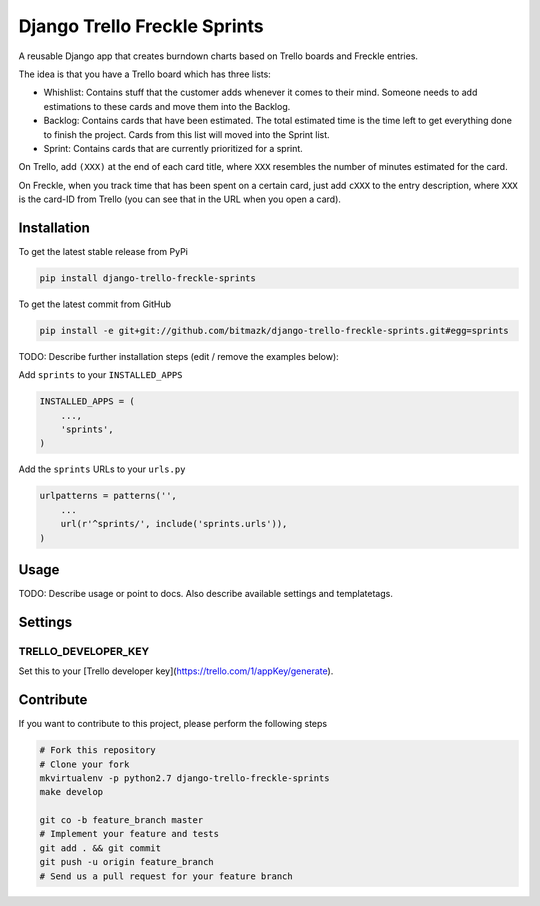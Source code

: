 Django Trello Freckle Sprints
=============================

A reusable Django app that creates burndown charts based on Trello boards and
Freckle entries.

The idea is that you have a Trello board which has three lists:

* Whishlist: Contains stuff that the customer adds whenever it comes to their
  mind. Someone needs to add estimations to these cards and move them into the
  Backlog.
* Backlog: Contains cards that have been estimated. The total estimated time
  is the time left to get everything done to finish the project. Cards from
  this list will moved into the Sprint list. 
* Sprint: Contains cards that are currently prioritized for a sprint.

On Trello, add ``(XXX)`` at the end of each card title, where ``XXX`` resembles
the number of minutes estimated for the card.

On Freckle, when you track time that has been spent on a certain card, just add
``cXXX`` to the entry description, where ``XXX`` is the card-ID from Trello
(you can see that in the URL when you open a card).

Installation
------------

To get the latest stable release from PyPi

.. code-block:: bash

    pip install django-trello-freckle-sprints

To get the latest commit from GitHub

.. code-block:: bash

    pip install -e git+git://github.com/bitmazk/django-trello-freckle-sprints.git#egg=sprints

TODO: Describe further installation steps (edit / remove the examples below):

Add ``sprints`` to your ``INSTALLED_APPS``

.. code-block:: python

    INSTALLED_APPS = (
        ...,
        'sprints',
    )

Add the ``sprints`` URLs to your ``urls.py``

.. code-block:: python

    urlpatterns = patterns('',
        ...
        url(r'^sprints/', include('sprints.urls')),
    )

Usage
-----

TODO: Describe usage or point to docs. Also describe available settings and
templatetags.

Settings
--------

TRELLO_DEVELOPER_KEY
++++++++++++++++++++

Set this to your [Trello developer key](https://trello.com/1/appKey/generate).


Contribute
----------

If you want to contribute to this project, please perform the following steps

.. code-block:: bash

    # Fork this repository
    # Clone your fork
    mkvirtualenv -p python2.7 django-trello-freckle-sprints
    make develop

    git co -b feature_branch master
    # Implement your feature and tests
    git add . && git commit
    git push -u origin feature_branch
    # Send us a pull request for your feature branch
